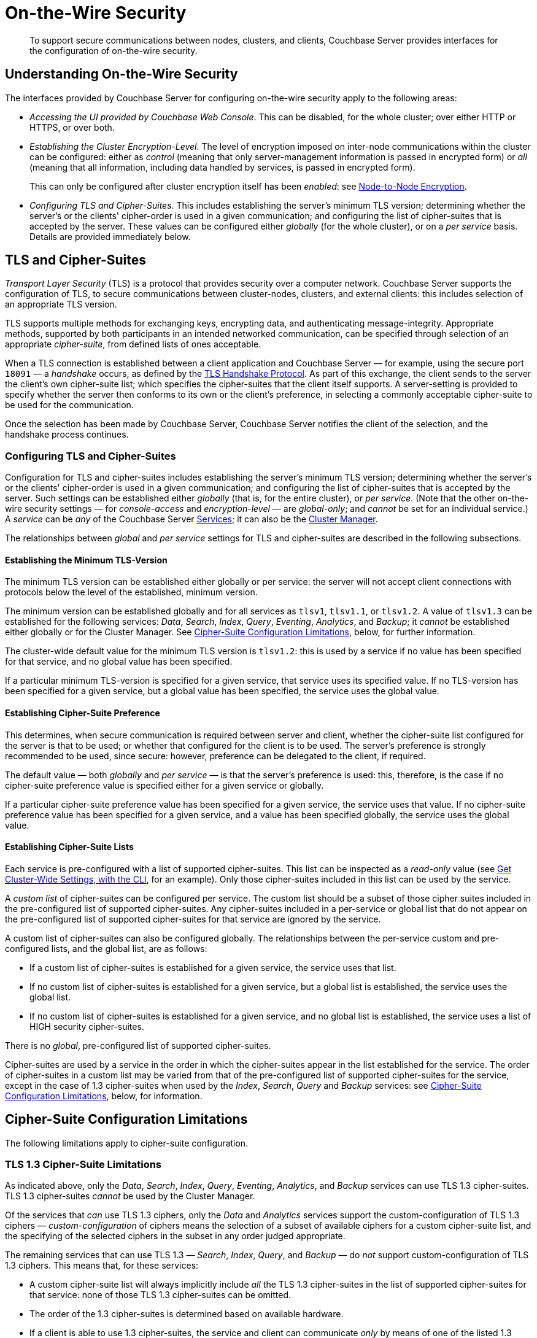 = On-the-Wire Security
:description: To support secure communications between nodes, clusters, and clients, Couchbase Server provides interfaces for the configuration of on-the-wire security.

[abstract]
{description}

[#understanding-on-the-wire-security]
== Understanding On-the-Wire Security

The interfaces provided by Couchbase Server for configuring on-the-wire security apply to the following areas:

* _Accessing the UI provided by Couchbase Web Console_.
This can be disabled, for the whole cluster; over either HTTP or HTTPS, or over both.

* _Establishing the Cluster Encryption-Level_.
The level of encryption imposed on inter-node communications within the cluster can be configured: either as _control_ (meaning that only server-management information is passed in encrypted form) or _all_ (meaning that all information, including data handled by services, is passed in encrypted form).
+
This can only be configured after cluster encryption itself has been _enabled_: see xref:learn:clusters-and-availability/node-to-node-encryption.adoc[Node-to-Node Encryption].

* _Configuring TLS and Cipher-Suites_.
This includes establishing the server's minimum TLS version; determining whether the server's or the clients' cipher-order is used in a given communication; and configuring the list of cipher-suites that is accepted by the server.
These values can be configured either _globally_ (for the whole cluster), or on a _per service_ basis.
Details are provided immediately below.

[#tls-and-cipher-suites]
== TLS and Cipher-Suites

_Transport Layer Security_ (TLS) is a protocol that provides security over a computer network.
Couchbase Server supports the configuration of TLS, to secure communications between cluster-nodes, clusters, and external clients: this includes selection of an appropriate TLS version.

TLS supports multiple methods for exchanging keys, encrypting data, and authenticating message-integrity.
Appropriate methods, supported by both participants in an intended networked communication, can be specified through selection of an appropriate _cipher-suite_, from defined lists of ones acceptable.

When a TLS connection is established between a client application and Couchbase Server &#8212; for example, using the secure port `18091` &#8212; a _handshake_ occurs, as defined by the https://en.wikipedia.org/wiki/Transport_Layer_Security#TLS_handshake[TLS Handshake Protocol^].
As part of this exchange, the client sends to the server the client's own cipher-suite list; which specifies the cipher-suites that the client itself supports.
A server-setting is provided to specify whether the server then conforms to its own or the client's preference, in selecting a commonly acceptable cipher-suite to be used for the communication.

Once the selection has been made by Couchbase Server, Couchbase Server notifies the client of the selection, and the handshake process continues.

[#configuring-tls-and-cipher-suites]
=== Configuring TLS and Cipher-Suites

Configuration for TLS and cipher-suites includes establishing the server's minimum TLS version; determining whether the server's or the clients' cipher-order is used in a given communication; and configuring the list of cipher-suites that is accepted by the server.
Such settings can be established either _globally_ (that is, for the entire cluster), or _per service_.
(Note that the other on-the-wire security settings &#8212; for _console-access_ and _encryption-level_ &#8212; are _global-only_; and _cannot_ be set for an individual service.)
A _service_ can be _any_ of the Couchbase Server xref:learn:services-and-indexes/services/services.adoc[Services]; it can also be the xref:learn:clusters-and-availability/cluster-manager.adoc[Cluster Manager].

The relationships between _global_ and _per service_ settings for TLS and cipher-suites are described in the following subsections.

==== Establishing the Minimum TLS-Version

The minimum TLS version can be established either globally or per service: the server will not accept client connections with protocols below the level of the established, minimum version.

The minimum version can be established globally and for all services as `tlsv1`, `tlsv1.1`, or `tlsv1.2`.
A value of `tlsv1.3` can be established for the following services: _Data_, _Search_, _Index_, _Query_, _Eventing_, _Analytics_, and _Backup_; it _cannot_ be established either globally or for the Cluster Manager.
See xref:learn:security/on-the-wire-security.adoc#cipher-suite-configuration-limitations[Cipher-Suite Configuration Limitations], below, for further information.

The cluster-wide default value for the minimum TLS version is `tlsv1.2`: this is used by a service if no value has been specified for that service, and no global value has been specified.

If a particular minimum TLS-version is specified for a given service, that service uses its specified value.
If no TLS-version has been specified for a given service, but a global value has been specified, the service uses the global value.

==== Establishing Cipher-Suite Preference

This determines, when secure communication is required between server and client, whether the cipher-suite list configured for the server is that to be used; or whether that configured for the client is to be used.
The server's preference is strongly recommended to be used, since secure: however, preference can be delegated to the client, if required.

The default value &#8212; both _globally_ and _per service_ &#8212; is that the server's preference is used: this, therefore, is the case if no cipher-suite preference value is specified either for a given service or globally.

If a particular cipher-suite preference value has been specified for a given service, the service uses that value.
If no cipher-suite preference value has been specified for a given service, and a value has been specified globally, the service uses the global value.

[#establishing-cipher-suite-lists]
==== Establishing Cipher-Suite Lists

Each service is pre-configured with a list of supported cipher-suites.
This list can be inspected as a _read-only_ value (see xref:manage:manage-security/manage-tls.adoc#get-cluster-wide-settings-with-the-cli[Get Cluster-Wide Settings, with the CLI], for an example).
Only those cipher-suites included in this list can be used by the service.

A _custom list_ of cipher-suites can be configured per service.
The custom list should be a subset of those cipher suites included in the pre-configured list of supported cipher-suites.
Any cipher-suites included in a per-service or global list that do not appear on the pre-configured list of supported cipher-suites for that service are ignored by the service.

A custom list of cipher-suites can also be configured globally.
The relationships between the per-service custom and pre-configured lists, and the global list, are as follows:

* If a custom list of cipher-suites is established for a given service, the service uses that list.

* If no custom list of cipher-suites is established for a given service, but a global list is established, the service uses the global list.

* If no custom list of cipher-suites is established for a given service, and no global list is established, the service uses a list of HIGH security cipher-suites.

There is no _global_, pre-configured list of supported cipher-suites.

Cipher-suites are used by a service in the order in which the cipher-suites appear in the list established for the service.
The order of cipher-suites in a custom list may be varied from that of the pre-configured list of supported cipher-suites for the service, except in the case of 1.3 cipher-suites when used by the _Index_, _Search_, _Query_ and _Backup_ services: see xref:learn:security/on-the-wire-security.adoc#cipher-suite-configuration-limitations[Cipher-Suite Configuration Limitations], below, for information.

[#cipher-suite-configuration-limitations]
== Cipher-Suite Configuration Limitations

The following limitations apply to cipher-suite configuration.

[#tls-3-cipher-suite-limitations]
=== TLS 1.3 Cipher-Suite Limitations

As indicated above, only the _Data_, _Search_, _Index_, _Query_, _Eventing_, _Analytics_, and _Backup_ services can use TLS 1.3 cipher-suites.
TLS 1.3 cipher-suites _cannot_ be used by the Cluster Manager.

Of the services that _can_ use TLS 1.3 ciphers, only the _Data_ and _Analytics_ services support the custom-configuration of TLS 1.3 ciphers &#8212; _custom-configuration_ of ciphers means the selection of a subset of available ciphers for a custom cipher-suite list, and the specifying of the selected ciphers in the subset in any order judged appropriate.

The remaining services that can use TLS 1.3 &#8212; _Search_, _Index_, _Query_, and _Backup_ &#8212; do _not_ support custom-configuration of TLS 1.3 ciphers.
This means that, for these services:

* A custom cipher-suite list will always implicitly include _all_ the TLS 1.3 cipher-suites in the list of supported cipher-suites for that service: none of those TLS 1.3 cipher-suites can be omitted.

* The order of the 1.3 cipher-suites is determined based on available hardware.

* If a client is able to use 1.3 cipher-suites, the service and client can communicate _only_ by means of one of the listed 1.3 cipher-suites.

[#tls-2-cipher-suite-limitation-with-http2]
=== TLS 1.2 Cipher-Suite Limitation with HTTP/2

If the HTTP/2 protocol is to be used with TLS 1.2, the cipher-suite `TLS_ECDHE_RSA_WITH_AES_128_GCM_SHA256` must be specified in any custom list.
If this cipher-suite is _not_ present, HTTP/1 or HTTP/1.1 are used, instead of HTTP/2.
For information, see https://tools.ietf.org/html/rfc7540#section-9.2.2[Section 9.2.2^] of the _Hypertext Transfer Protocol Version 2 (HTTP/2)_.

Also, for information on cipher-suites prohibited by HTTP/2, see https://tools.ietf.org/html/rfc7540#appendix-A[Appendix A^] of the same document.

== Configuring On-the-Wire Security-Parameters

The parameters provided by Couchbase Server for on-the-wire security can be configured by means of either the CLI or the REST API.
See xref:manage:manage-security/manage-tls.adoc[Manage On-the-Wire Security], for information.
